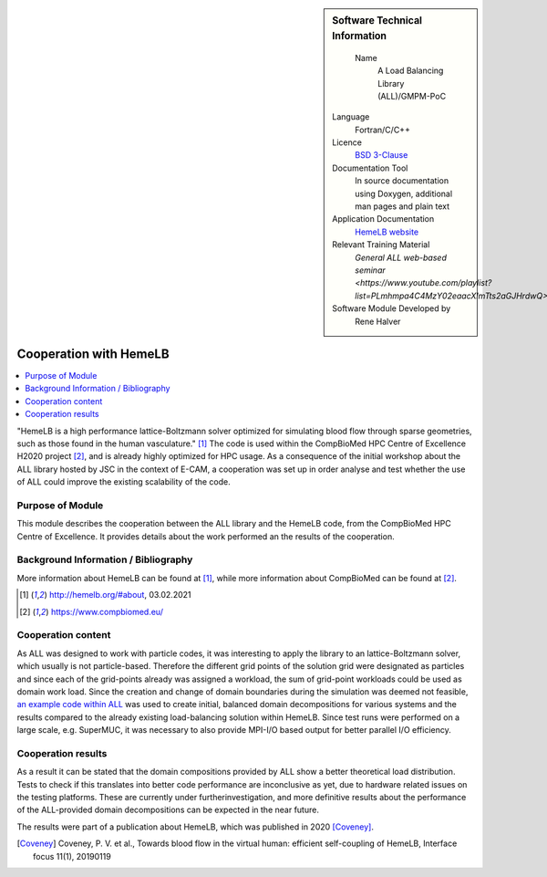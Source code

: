 ..  In ReStructured Text (ReST) indentation and spacing are very important (it is how ReST knows what to do with your
    document). For ReST to understand what you intend and to render it correctly please to keep the structure of this
    template. Make sure that any time you use ReST syntax (such as for ".. sidebar::" below), it needs to be preceded
    and followed by white space (if you see warnings when this file is built they this is a common origin for problems).

..  We allow the template to be standalone, so that the library maintainers add it in the right place

..  Firstly, let's add technical info as a sidebar and allow text below to wrap around it. This list is a work in
    progress, please help us improve it. We use *definition lists* of ReST_ to make this readable.

..  sidebar:: Software Technical Information

   Name
    A Load Balancing Library (ALL)/GMPM-PoC

  Language
    Fortran/C/C++

  Licence
    `BSD 3-Clause <https://choosealicense.com/licenses/bsd-3-clause/>`_   

  Documentation Tool
    In source documentation using Doxygen, additional man pages and plain
    text

  Application Documentation
    `HemeLB website <http://hemelb.org.s3-website.eu-west-2.amazonaws.com/>`_

  Relevant Training Material
    `General ALL web-based seminar <https://www.youtube.com/playlist?list=PLmhmpa4C4MzY02eaacXImTts2aGJHrdwQ>`

  Software Module Developed by
    Rene Halver


..  In the next line you have the name of how this module will be referenced in the main documentation (which you  can
    reference, in this case, as ":ref:`example`"). You *MUST* change the reference below from "example" to something
    unique otherwise you will cause cross-referencing errors. The reference must come right before the heading for the
    reference to work (so don't insert a comment between).

.. _all_hemeLB_cooperation:

#######################
Cooperation with HemeLB
#######################

..  Let's add a local table of contents to help people navigate the page

..  contents:: :local:

..  Add an abstract for a *general* audience here. Write a few lines that explains the "helicopter view" of why you are
    creating this module. For example, you might say that "This module is a stepping stone to incorporating XXXX effects
    into YYYY process, which in turn should allow ZZZZ to be simulated. If successful, this could make it possible to
    produce compound AAAA while avoiding expensive process BBBB and CCCC."


"HemeLB is a high performance lattice-Boltzmann solver optimized for simulating blood flow through sparse geometries, 
such as those found in the human vasculature." [1]_
The code is used within the CompBioMed HPC Centre of Excellence H2020 project [2]_, and is already highly optimized
for HPC usage. As a 
consequence of the initial workshop about the ALL library
hosted by JSC in the context of E-CAM, a cooperation was set up in order analyse and test whether the use of ALL could 
improve the existing scalability of the code.


Purpose of Module
_________________

.. Keep the helper text below around in your module by just adding "..  " in front of it, which turns it into a comment

This module describes the cooperation between the ALL library and the HemeLB code, from the CompBioMed HPC Centre of
Excellence.  It provides details about the work performed an the results of the cooperation.

.. TODO:

.. * If there are published results obtained using this code, describe them briefly in terms readable for non-expert users.
  If you have few pictures/graphs illustrating the power or utility of the module, please include them with
  corresponding explanatory captions.

.. If you want to add a citation, such as [CIT2009]_, please check the source code to see how this is done. Note that
.. citations may get rearranged, e.g., to the bottom of the "page".

.. .. [CIT2009] This is a citation (as often used in journals).

Background Information / Bibliography
_____________________________________

.. Keep the helper text below around in your module by just adding "..  " in front of it, which turns it into a comment

More information about HemeLB can be found at [1]_, while more information about CompBioMed can be found at [2]_.

.. [1] http://hemelb.org/#about, 03.02.2021
.. [2] https://www.compbiomed.eu/


Cooperation content
___________________

As ALL was designed to work with particle codes, it was interesting to apply the library to an lattice-Boltzmann solver, 
which usually is not particle-based. Therefore the
different grid points of the solution grid were designated as particles and since each of the grid-points already was 
assigned a workload, the sum of grid-point workloads
could be used as domain work load. Since the creation and change of domain boundaries during the simulation was deemed
not feasible,
`an example code within ALL <https://gitlab.version.fz-juelich.de/SLMS/loadbalancing/-/blob/master/include/ALL_test.cpp>`_
was used
to create initial, balanced domain decompositions for various systems and the results compared to the already existing 
load-balancing solution within HemeLB. Since test runs
were performed on a large scale, e.g. SuperMUC, it was necessary to also provide MPI-I/O based output for better 
parallel I/O efficiency.


Cooperation results
___________________

.. Keep the helper text below around in your module by just adding "..  " in front of it, which turns it into a comment

As a result it can be stated that the domain compositions provided by ALL show a better theoretical load distribution. 
Tests to check if this translates into better
code performance are inconclusive as yet, due to hardware related issues on the testing platforms. These are currently 
under furtherinvestigation, and more definitive results about
the performance of the ALL-provided domain decompositions can be expected in the near future.

The results were part of a publication about HemeLB, which was published in 2020 [Coveney]_.

.. [Coveney] Coveney, P. V. et al., Towards blood flow in the virtual human: efficient self-coupling of HemeLB,
   Interface focus 11(1), 20190119


.. vim: et sw=2 ts=2 tw=74 spell spelllang=en_us:
